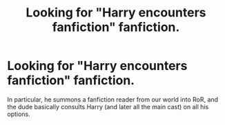 #+TITLE: Looking for "Harry encounters fanfiction" fanfiction.

* Looking for "Harry encounters fanfiction" fanfiction.
:PROPERTIES:
:Author: carmika55
:Score: 4
:DateUnix: 1605215358.0
:DateShort: 2020-Nov-13
:FlairText: What's That Fic?
:END:
In particular, he summons a fanfiction reader from our world into RoR, and the dude basically consults Harry (and later all the main cast) on all his options.

